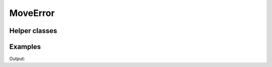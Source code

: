 MoveError
=========

.. doxygenenum:: chesscxx::MoveError

Helper classes
--------------

.. doxygengroup:: MoveErrorHelpers
   :content-only:

Examples
--------

.. includeexamplesource:: move_error_usage
   :language: cpp

Output:

.. includeexampleoutput:: move_error_usage
   :language: none
